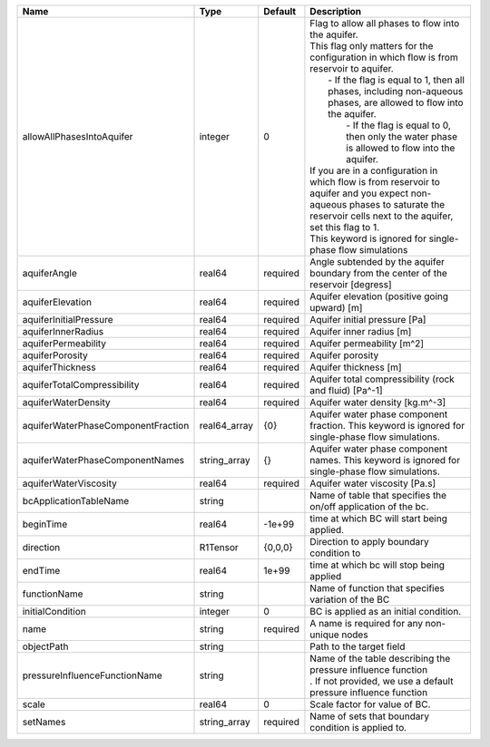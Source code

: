 

================================== ============ ======== ========================================================================================================================================================================================================================================================================================================================================================================================================================================================================================================================================================================================================================== 
Name                               Type         Default  Description                                                                                                                                                                                                                                                                                                                                                                                                                                                                                                                                                                                                                
================================== ============ ======== ========================================================================================================================================================================================================================================================================================================================================================================================================================================================================================================================================================================================================================== 
allowAllPhasesIntoAquifer          integer      0        | Flag to allow all phases to flow into the aquifer.                                                                                                                                                                                                                                                                                                                                                                                                                                                                                                                                                                         
                                                         | This flag only matters for the configuration in which flow is from reservoir to aquifer.                                                                                                                                                                                                                                                                                                                                                                                                                                                                                                                                   
                                                         |     - If the flag is equal to 1, then all phases, including non-aqueous phases, are allowed to flow into the aquifer.                                                                                                                                                                                                                                                                                                                                                                                                                                                                                                      
                                                         |      - If the flag is equal to 0, then only the water phase is allowed to flow into the aquifer.                                                                                                                                                                                                                                                                                                                                                                                                                                                                                                                           
                                                         | If you are in a configuration in which flow is from reservoir to aquifer and you expect non-aqueous phases to saturate the reservoir cells next to the aquifer, set this flag to 1.                                                                                                                                                                                                                                                                                                                                                                                                                                        
                                                         | This keyword is ignored for single-phase flow simulations                                                                                                                                                                                                                                                                                                                                                                                                                                                                                                                                                                  
aquiferAngle                       real64       required Angle subtended by the aquifer boundary from the center of the reservoir [degress]                                                                                                                                                                                                                                                                                                                                                                                                                                                                                                                                         
aquiferElevation                   real64       required Aquifer elevation (positive going upward) [m]                                                                                                                                                                                                                                                                                                                                                                                                                                                                                                                                                                              
aquiferInitialPressure             real64       required Aquifer initial pressure [Pa]                                                                                                                                                                                                                                                                                                                                                                                                                                                                                                                                                                                              
aquiferInnerRadius                 real64       required Aquifer inner radius [m]                                                                                                                                                                                                                                                                                                                                                                                                                                                                                                                                                                                                   
aquiferPermeability                real64       required Aquifer permeability [m^2]                                                                                                                                                                                                                                                                                                                                                                                                                                                                                                                                                                                                 
aquiferPorosity                    real64       required Aquifer porosity                                                                                                                                                                                                                                                                                                                                                                                                                                                                                                                                                                                                           
aquiferThickness                   real64       required Aquifer thickness [m]                                                                                                                                                                                                                                                                                                                                                                                                                                                                                                                                                                                                      
aquiferTotalCompressibility        real64       required Aquifer total compressibility (rock and fluid) [Pa^-1]                                                                                                                                                                                                                                                                                                                                                                                                                                                                                                                                                                     
aquiferWaterDensity                real64       required Aquifer water density [kg.m^-3]                                                                                                                                                                                                                                                                                                                                                                                                                                                                                                                                                                                            
aquiferWaterPhaseComponentFraction real64_array {0}      Aquifer water phase component fraction. This keyword is ignored for single-phase flow simulations.                                                                                                                                                                                                                                                                                                                                                                                                                                                                                                                         
aquiferWaterPhaseComponentNames    string_array {}       Aquifer water phase component names. This keyword is ignored for single-phase flow simulations.                                                                                                                                                                                                                                                                                                                                                                                                                                                                                                                            
aquiferWaterViscosity              real64       required Aquifer water viscosity [Pa.s]                                                                                                                                                                                                                                                                                                                                                                                                                                                                                                                                                                                             
bcApplicationTableName             string                Name of table that specifies the on/off application of the bc.                                                                                                                                                                                                                                                                                                                                                                                                                                                                                                                                                             
beginTime                          real64       -1e+99   time at which BC will start being applied.                                                                                                                                                                                                                                                                                                                                                                                                                                                                                                                                                                                 
direction                          R1Tensor     {0,0,0}  Direction to apply boundary condition to                                                                                                                                                                                                                                                                                                                                                                                                                                                                                                                                                                                   
endTime                            real64       1e+99    time at which bc will stop being applied                                                                                                                                                                                                                                                                                                                                                                                                                                                                                                                                                                                   
functionName                       string                Name of function that specifies variation of the BC                                                                                                                                                                                                                                                                                                                                                                                                                                                                                                                                                                        
initialCondition                   integer      0        BC is applied as an initial condition.                                                                                                                                                                                                                                                                                                                                                                                                                                                                                                                                                                                     
name                               string       required A name is required for any non-unique nodes                                                                                                                                                                                                                                                                                                                                                                                                                                                                                                                                                                                
objectPath                         string                Path to the target field                                                                                                                                                                                                                                                                                                                                                                                                                                                                                                                                                                                                   
pressureInfluenceFunctionName      string                | Name of the table describing the pressure influence function                                                                                                                                                                                                                                                                                                                                                                                                                                                                                                                                                               
                                                         | . If not provided, we use a default pressure influence function                                                                                                                                                                                                                                                                                                                                                                                                                                                                                                                                                            
scale                              real64       0        Scale factor for value of BC.                                                                                                                                                                                                                                                                                                                                                                                                                                                                                                                                                                                              
setNames                           string_array required Name of sets that boundary condition is applied to.                                                                                                                                                                                                                                                                                                                                                                                                                                                                                                                                                                        
================================== ============ ======== ========================================================================================================================================================================================================================================================================================================================================================================================================================================================================================================================================================================================================================== 


